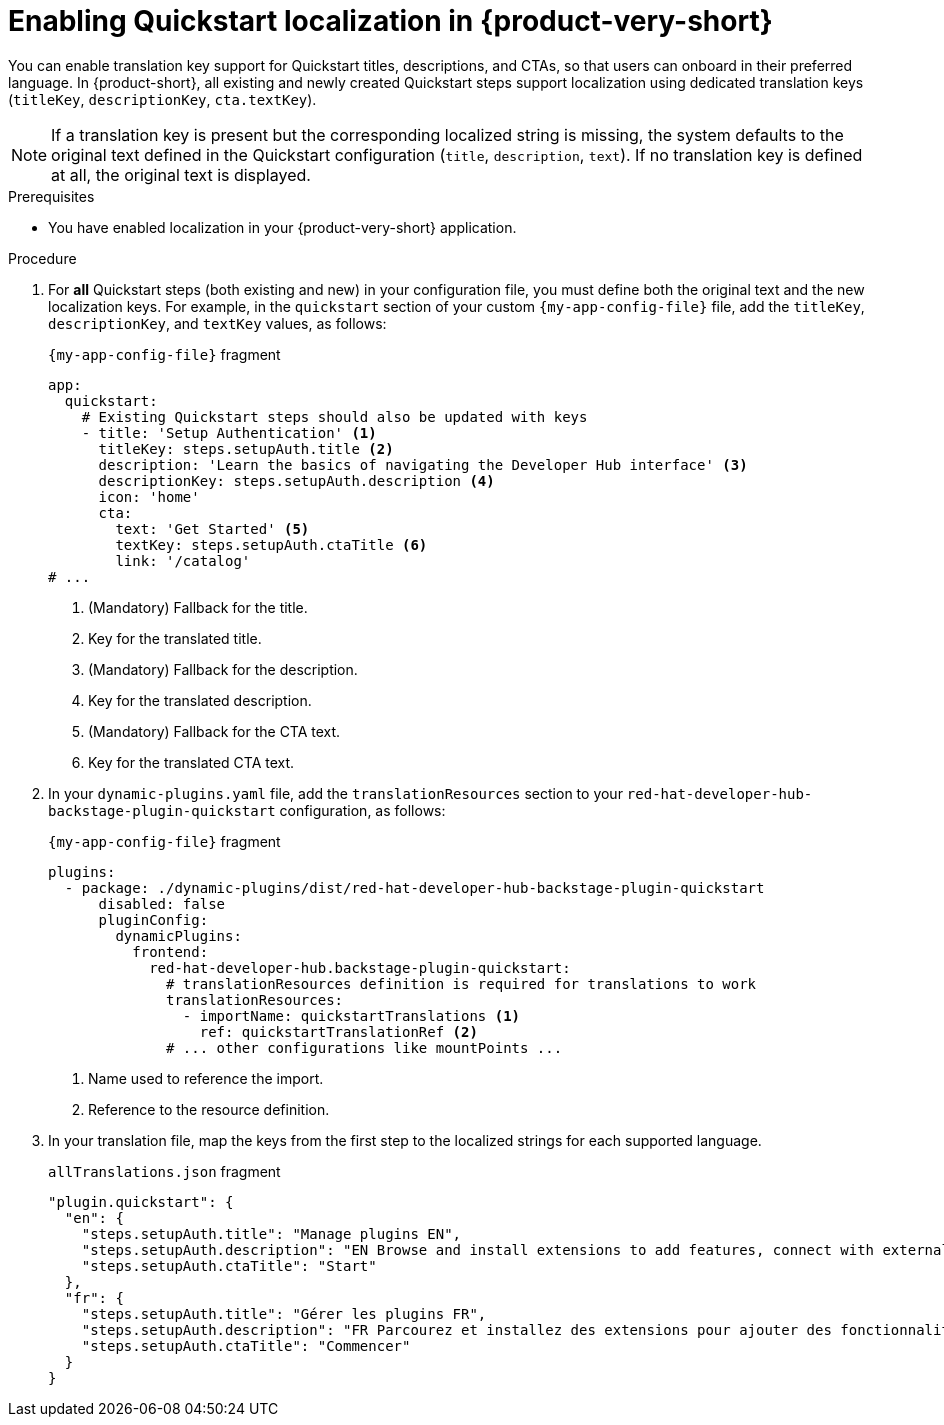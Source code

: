 :_mod-docs-content-type: CONCEPT

[id="proc-enabling-localization-in-quickstarts_{context}"]
= Enabling Quickstart localization in {product-very-short}

You can enable translation key support for Quickstart titles, descriptions, and CTAs, so that users can onboard in their preferred language. In {product-short}, all existing and newly created Quickstart steps support localization using dedicated translation keys (`titleKey`, `descriptionKey`, `cta.textKey`). 

[NOTE]
If a translation key is present but the corresponding localized string is missing, the system defaults to the original text defined in the Quickstart configuration (`title`, `description`, `text`). If no translation key is defined at all, the original text is displayed.

.Prerequisites
* You have enabled localization in your {product-very-short} application.

.Procedure 

. For *all* Quickstart steps (both existing and new) in your configuration file, you must define both the original text and the new localization keys. For example, in the `quickstart` section of your custom `{my-app-config-file}` file, add the `titleKey`, `descriptionKey`, and `textKey` values, as follows:
+
.`{my-app-config-file}` fragment
[source,yaml,subs="+quotes"]
----
app:
  quickstart:
    # Existing Quickstart steps should also be updated with keys
    - title: 'Setup Authentication' <1> 
      titleKey: steps.setupAuth.title <2>
      description: 'Learn the basics of navigating the Developer Hub interface' <3>
      descriptionKey: steps.setupAuth.description <4>
      icon: 'home'
      cta:
        text: 'Get Started' <5>
        textKey: steps.setupAuth.ctaTitle <6>
        link: '/catalog'
# ...
----
<1> (Mandatory) Fallback for the title.
<2> Key for the translated title.
<3> (Mandatory) Fallback for the description.
<4> Key for the translated description.
<5> (Mandatory) Fallback for the CTA text.
<6> Key for the translated CTA text.

. In your `dynamic-plugins.yaml` file, add the `translationResources` section to your `red-hat-developer-hub-backstage-plugin-quickstart` configuration, as follows:
+
.`{my-app-config-file}` fragment
[source,yaml,subs="+quotes"]
----
plugins:
  - package: ./dynamic-plugins/dist/red-hat-developer-hub-backstage-plugin-quickstart
      disabled: false
      pluginConfig:
        dynamicPlugins:
          frontend:
            red-hat-developer-hub.backstage-plugin-quickstart:
              # translationResources definition is required for translations to work
              translationResources:
                - importName: quickstartTranslations <1>
                  ref: quickstartTranslationRef <2>
              # ... other configurations like mountPoints ...
----
<1> Name used to reference the import.
<2> Reference to the resource definition.
. In your translation file, map the keys from the first step to the localized strings for each supported language.
+
.`allTranslations.json` fragment
[source,yaml,subs="+quotes"]
----
"plugin.quickstart": {
  "en": {
    "steps.setupAuth.title": "Manage plugins EN",
    "steps.setupAuth.description": "EN Browse and install extensions to add features, connect with external tools, and customize your experience.",
    "steps.setupAuth.ctaTitle": "Start"
  },
  "fr": {
    "steps.setupAuth.title": "Gérer les plugins FR",
    "steps.setupAuth.description": "FR Parcourez et installez des extensions pour ajouter des fonctionnalités, vous connecter à des outils externes et personnaliser votre expérience.",
    "steps.setupAuth.ctaTitle": "Commencer"
  }
}
----